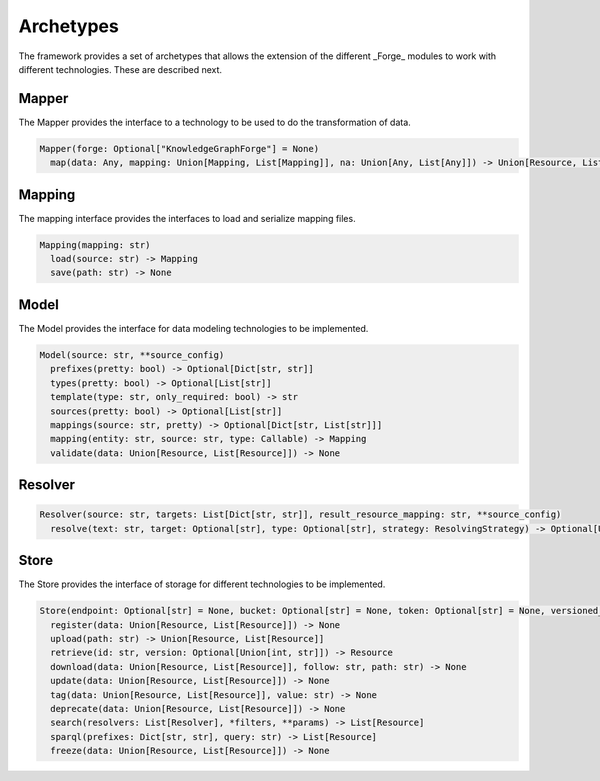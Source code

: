 Archetypes
==========

The framework provides a set of archetypes that allows the extension of the different _Forge_ modules to work with different technologies. These are described next.

Mapper
------

The Mapper provides the interface to a technology to be used to do the transformation of data.

.. code-block:: python

   Mapper(forge: Optional["KnowledgeGraphForge"] = None)
     map(data: Any, mapping: Union[Mapping, List[Mapping]], na: Union[Any, List[Any]]) -> Union[Resource, List[Resource]]

Mapping
-------

The mapping interface provides the interfaces to load and serialize mapping files.

.. code-block:: python

   Mapping(mapping: str)
     load(source: str) -> Mapping
     save(path: str) -> None

Model
-----

The Model provides the interface for data modeling technologies to be implemented.

.. code-block:: python

   Model(source: str, **source_config)
     prefixes(pretty: bool) -> Optional[Dict[str, str]]
     types(pretty: bool) -> Optional[List[str]]
     template(type: str, only_required: bool) -> str
     sources(pretty: bool) -> Optional[List[str]]
     mappings(source: str, pretty) -> Optional[Dict[str, List[str]]]
     mapping(entity: str, source: str, type: Callable) -> Mapping
     validate(data: Union[Resource, List[Resource]]) -> None

Resolver
--------

.. code-block:: python

   Resolver(source: str, targets: List[Dict[str, str]], result_resource_mapping: str, **source_config)
     resolve(text: str, target: Optional[str], type: Optional[str], strategy: ResolvingStrategy) -> Optional[Union[Resource, List[Resource]]]

Store
-----

The Store provides the interface of storage for different technologies to be implemented.

.. code-block:: python

   Store(endpoint: Optional[str] = None, bucket: Optional[str] = None, token: Optional[str] = None, versioned_id_template: Optional[str] = None, file_resource_mapping: Optional[str] = None))
     register(data: Union[Resource, List[Resource]]) -> None
     upload(path: str) -> Union[Resource, List[Resource]]
     retrieve(id: str, version: Optional[Union[int, str]]) -> Resource
     download(data: Union[Resource, List[Resource]], follow: str, path: str) -> None
     update(data: Union[Resource, List[Resource]]) -> None
     tag(data: Union[Resource, List[Resource]], value: str) -> None
     deprecate(data: Union[Resource, List[Resource]]) -> None
     search(resolvers: List[Resolver], *filters, **params) -> List[Resource]
     sparql(prefixes: Dict[str, str], query: str) -> List[Resource]
     freeze(data: Union[Resource, List[Resource]]) -> None
